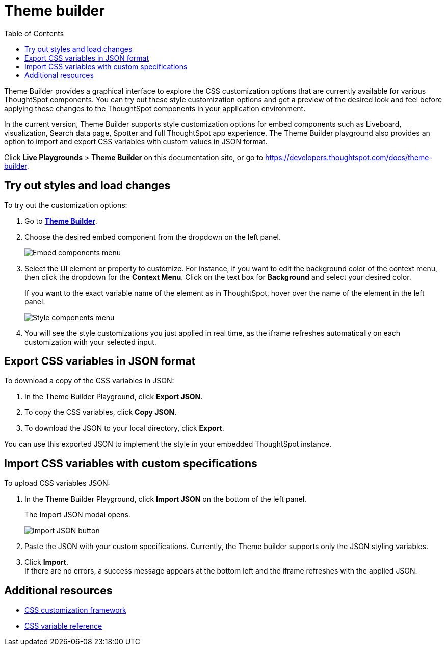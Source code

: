 = Theme builder
:toc: true
:toclevels: 2

:page-title: Theme builder
:page-pageid: theme-builder-doc
:page-description: Understanding how to use the theme builder

Theme Builder provides a graphical interface to explore the CSS customization options   that are currently available for various ThoughtSpot components. You can try out these style customization options and get a preview of the desired look and feel before applying these changes to the ThoughtSpot components in your application environment.

In the current version, Theme Builder supports style customization options for embed components such as Liveboard, visualization, Search data page, Spotter and full ThoughtSpot app experience. The Theme Builder playground also provides an option to import and export CSS variables with custom values in JSON format.

//To access Theme Builder, go to *Develop* tab > *Customisations* and click *Theme Builder*.
Click *Live Playgrounds* > *Theme Builder* on this documentation site, or go to link:https://developers.thoughtspot.com/docs/theme-builder[https://developers.thoughtspot.com/docs/theme-builder, window=_blank].

== Try out styles and load changes

To try out the customization options:

. Go to link:https://developers.thoughtspot.com/docs/theme-builder[*Theme Builder*, window=_blank].
. Choose the desired embed component from the dropdown on the left panel.
+
[.bordered]
[.widthAuto]
image::./images/tb-embed.png[Embed components menu]

. Select the UI element or property to customize. For instance, if you want to edit the background color of the context menu, then click the dropdown for the *Context Menu*. Click on the text box for *Background* and select your desired color.
+
If you want to the exact variable name of the element as in ThoughtSpot, hover over the name of the element in the left panel.
+
[.bordered]
[.widthAuto]
image::./images/tb-style-menu.png[Style components menu]

. You will see the style customizations you just applied in real time, as the iframe refreshes automatically on each customization with your selected input.

== Export CSS variables in JSON format

To download a copy of the CSS variables in JSON:

. In the Theme Builder Playground, click *Export JSON*. +
. To copy the CSS variables, click *Copy JSON*.
. To download the JSON to your local directory, click *Export*.

You can use this exported JSON to implement the style in your embedded ThoughtSpot instance.

== Import CSS variables with custom specifications

To upload CSS variables JSON:

. In the Theme Builder Playground, click *Import JSON* on the bottom of the left panel.
+
The Import JSON modal opens.
+
[.bordered]
[.widthAuto]
image::./images/json.png[Import JSON button]
. Paste the JSON with your custom specifications. Currently, the Theme builder supports only the JSON styling variables.
. Click *Import*. +
If there are no errors, a success message appears at the bottom left and the iframe refreshes with the applied JSON.

== Additional resources

* xref:css-customization.adoc[CSS customization framework]
* xref:customize-css-styles.adoc[CSS variable reference]
